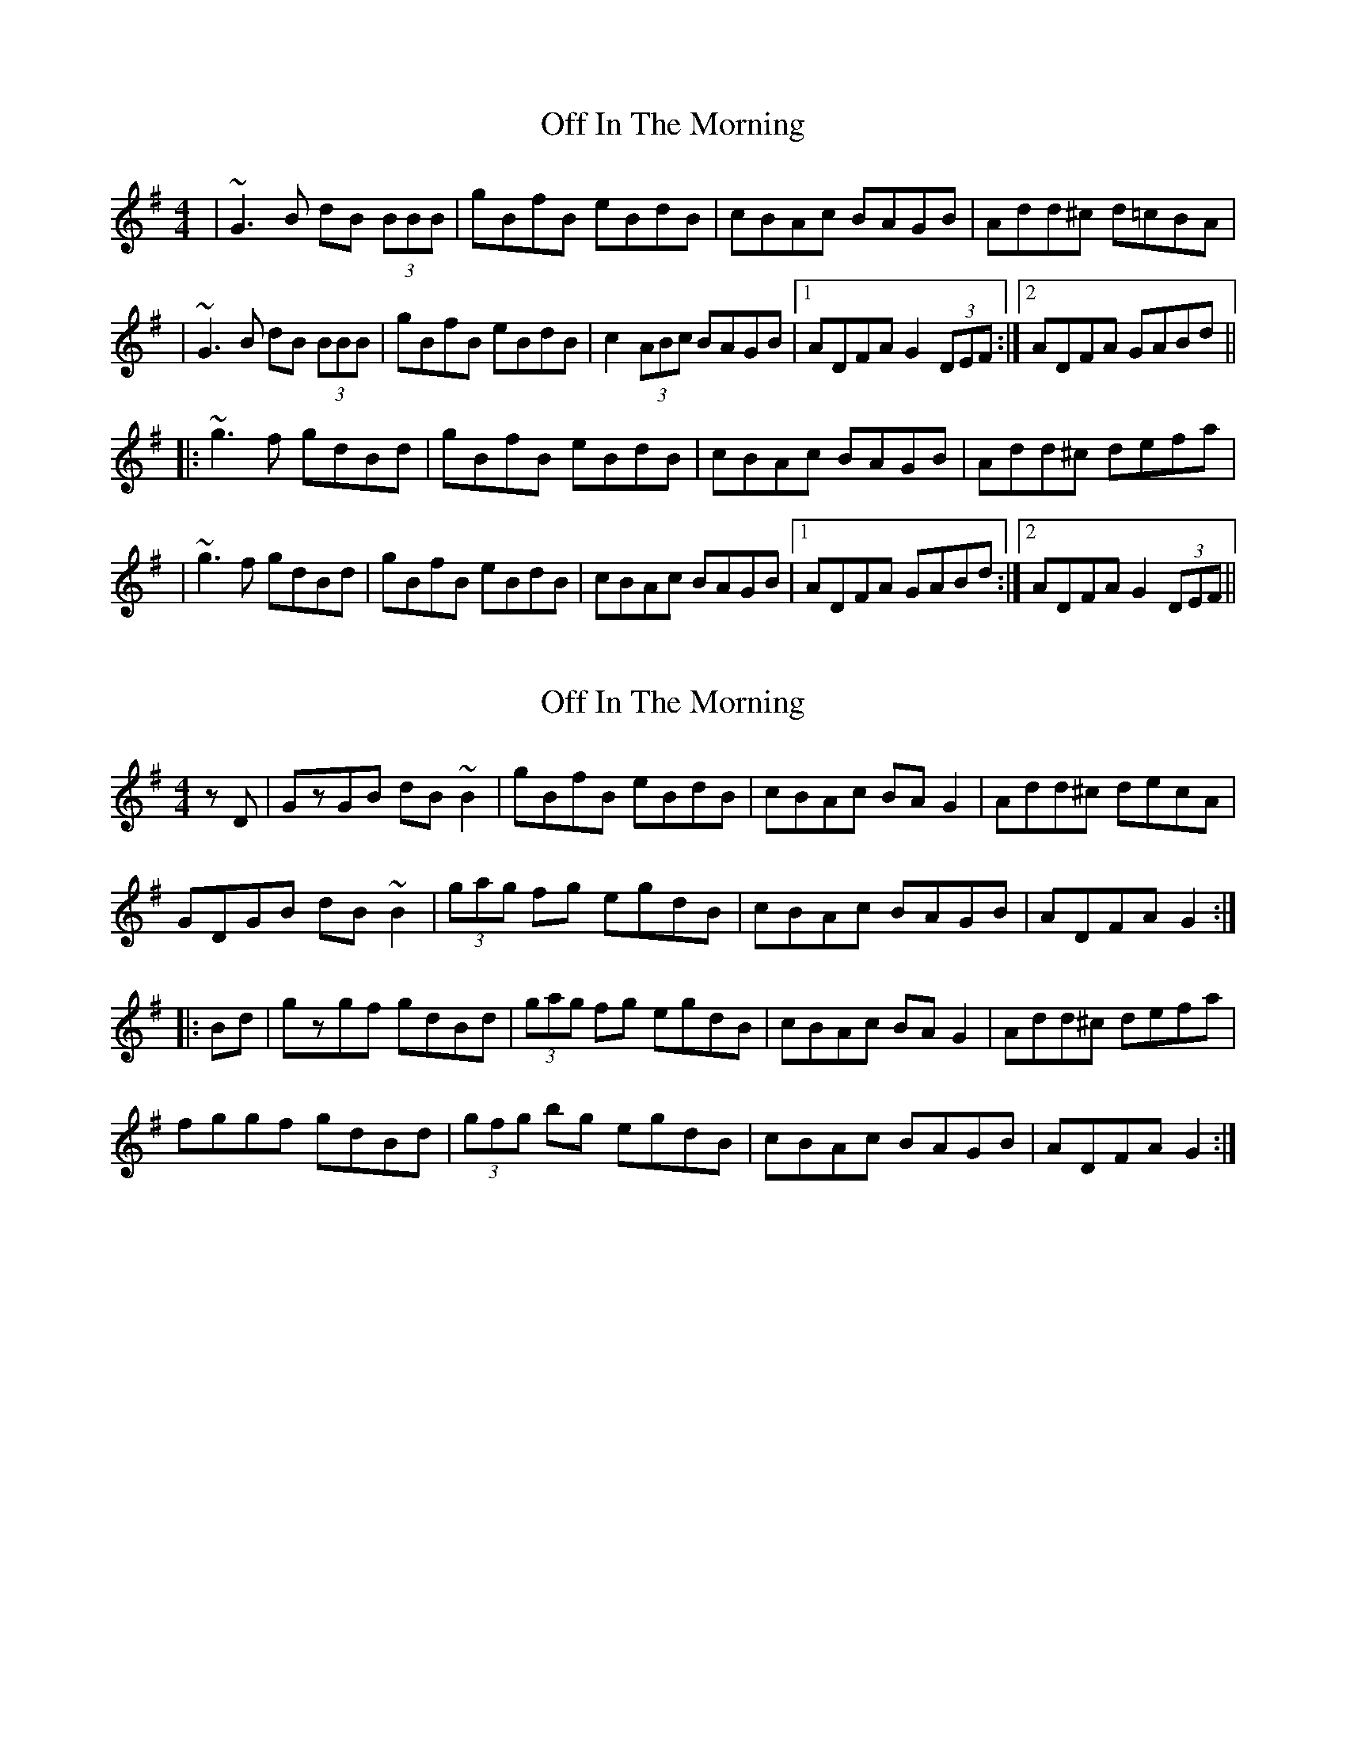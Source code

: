 X: 1
T: Off In The Morning
Z: Will Harmon
S: https://thesession.org/tunes/1737#setting1737
R: reel
M: 4/4
L: 1/8
K: Gmaj
|~G3B dB (3BBB|gBfB eBdB|cBAc BAGB|Add^c d=cBA|
|~G3B dB (3BBB|gBfB eBdB|c2 (3ABc BAGB|1 ADFA G2 (3DEF:|2 ADFA GABd||
|:~g3f gdBd|gBfB eBdB|cBAc BAGB|Add^c defa|
|~g3f gdBd|gBfB eBdB|cBAc BAGB|1 ADFA GABd:|2 ADFA G2 (3DEF||
X: 2
T: Off In The Morning
Z: Dr. Dow
S: https://thesession.org/tunes/1737#setting15170
R: reel
M: 4/4
L: 1/8
K: Gmaj
zD|GzGB dB~B2|gBfB eBdB|cBAc BAG2|Add^c decA|GDGB dB~B2|(3gag fg egdB|cBAc BAGB|ADFA G2:||:Bd|gzgf gdBd|(3gag fg egdB|cBAc BAG2|Add^c defa|fggf gdBd|(3gfg bg egdB|cBAc BAGB|ADFA G2:|
X: 3
T: Off In The Morning
Z: Dr. Dow
S: https://thesession.org/tunes/1737#setting15172
R: reel
M: 4/4
L: 1/8
K: Gmaj
zD|GzGB dB~B2|gBfB eBdB|cBAc BAG2|Add^c decA|GDGB dB~B2|(3gag fg egdB|cdec BdGB|ADFA G2:||:Bd|gzgf gdBd|(3gag fg egdB|cBAc BAG2|Add^c defa|fggf gdBd|(3gfg bg egdB|cdec BdGB|ADFA G2:|
X: 4
T: Off In The Morning
Z: Thady Quill
S: https://thesession.org/tunes/1737#setting29741
R: reel
M: 4/4
L: 1/8
K: Gmaj
||: D2 | G3B dBB2 | gBB2 dBB2 | cedc BAGB | Add^c dcBA |
| G3B dBB2 | gBB2 dBB2 | cedc BAGB | AGFA G2 :||
||: G2g2 f2e2 | d2Bd gdBG | (3FED AD BDAD | FDFA cAFA |
| G2g2 f2e2 | (3ded Bd gdBG | cedc BAGB | AGFA G4 :||
